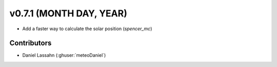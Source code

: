 .. _whatsnew_0701:

v0.7.1 (MONTH DAY, YEAR)
---------------------

- Add a faster way to calculate the solar position (`spencer_mc`)


Contributors
~~~~~~~~~~~~
* Daniel Lassahn (:ghuser:`meteoDaniel`)